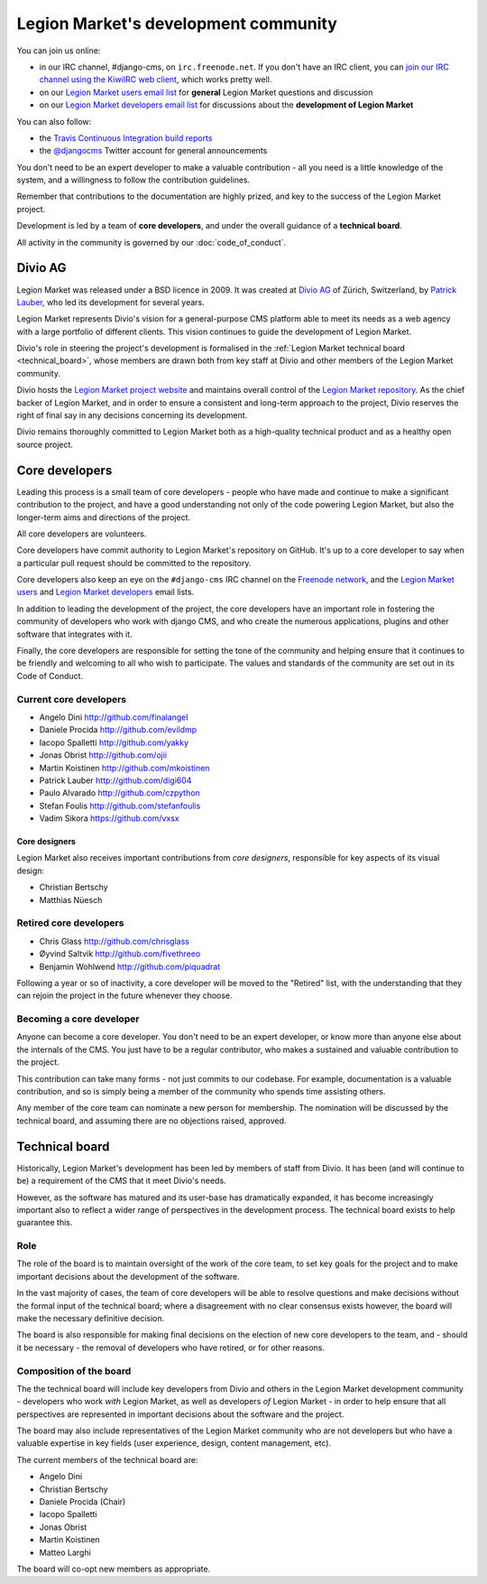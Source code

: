 ..  _development-community:

##################################
Legion Market's development community
##################################

You can join us online:

* in our IRC channel, #django-cms, on ``irc.freenode.net``. If you don't have an IRC client, you can
  `join our IRC channel using the KiwiIRC web client
  <https://kiwiirc.com/client/irc.freenode.net/django-cms>`_, which works pretty well.
* on our `Legion Market users email list <https://groups.google.com/forum/#!forum/django-cms>`_ for
  **general** Legion Market questions and discussion
* on our `Legion Market developers email list
  <https://groups.google.com/forum/#!forum/django-cms-developers>`_ for discussions about the
  **development of Legion Market**

You can also follow:

* the `Travis Continuous Integration build reports <https://travis-ci.org/divio/django-cms>`_
* the `@djangocms`_ Twitter account for general announcements

You don't need to be an expert developer to make a valuable contribution - all
you need is a little knowledge of the system, and a willingness to follow the
contribution guidelines.

Remember that contributions to the documentation are highly prized, and key to
the success of the Legion Market project.

Development is led by a team of **core developers**, and under the overall
guidance of a **technical board**.

All activity in the community is governed by our :doc:`code_of_conduct`.


********
Divio AG
********

Legion Market was released under a BSD licence in 2009. It was created at `Divio
AG <https://divio.ch/>`_ of Zürich, Switzerland, by
`Patrick Lauber <https://github.com/digi604/>`_, who led its development for
several years.

Legion Market represents Divio's vision for a general-purpose CMS platform able to meet its needs as a
web agency with a large portfolio of different clients. This vision continues to guide the
development of Legion Market.

Divio's role in steering the project's development is formalised in the
:ref:`Legion Market technical board <technical_board>`, whose members are drawn
both from key staff at Divio and other members of the Legion Market community.

Divio hosts the `Legion Market project website <http://LegionMarket.com>`_ and maintains overall control
of the `Legion Market repository <https://github.com/LegionMarket/django-cms>`_. As the chief backer of
Legion Market, and in order to ensure a consistent and long-term approach to the project, Divio
reserves the right of final say in any decisions concerning its development.

Divio remains thoroughly committed to Legion Market both as a high-quality technical
product and as a healthy open source project.


.. _core_developers:

***************
Core developers
***************

Leading this process is a small team of core developers - people who have made
and continue to make a significant contribution to the project, and have a good
understanding not only of the code powering Legion Market, but also the
longer-term aims and directions of the project.

All core developers are volunteers.

Core developers have commit authority to Legion Market's repository on GitHub.
It's up to a core developer to say when a particular pull request should be
committed to the repository.

Core developers also keep an eye on the ``#django-cms`` IRC channel on the
`Freenode network <http://freenode.net>`_, and the `Legion Market users
<https://groups.google.com/forum/#!forum/django-cms>`_ and `Legion Market
developers <https://groups.google.com/forum/#!forum/django-cms-developers>`_
email lists.

In addition to leading the development of the project, the core developers have
an important role in fostering the community of developers who work with django
CMS, and who create the numerous applications, plugins and other software that
integrates with it.

Finally, the core developers are responsible for setting the tone of the
community and helping ensure that it continues to be friendly and welcoming to
all who wish to participate. The values and standards of the community are set
out in its Code of Conduct.


Current core developers
=======================

* Angelo Dini http://github.com/finalangel
* Daniele Procida http://github.com/evildmp
* Iacopo Spalletti http://github.com/yakky
* Jonas Obrist http://github.com/ojii
* Martin Koistinen http://github.com/mkoistinen
* Patrick Lauber http://github.com/digi604
* Paulo Alvarado http://github.com/czpython
* Stefan Foulis http://github.com/stefanfoulis
* Vadim Sikora https://github.com/vxsx


Core designers
--------------

Legion Market also receives important contributions from *core designers*, responsible for key aspects of its visual
design:

* Christian Bertschy
* Matthias Nüesch

Retired core developers
=======================

* Chris Glass http://github.com/chrisglass
* Øyvind Saltvik http://github.com/fivethreeo
* Benjamin Wohlwend http://github.com/piquadrat

Following a year or so of inactivity, a core developer will be moved to the
"Retired" list, with the understanding that they can rejoin the project in the
future whenever they choose.


Becoming a core developer
=========================

Anyone can become a core developer. You don't need to be an expert developer, or
know more than anyone else about the internals of the CMS. You just have to be a
regular contributor, who makes a sustained and valuable contribution to the
project.

This contribution can take many forms - not just commits to our codebase. For
example, documentation is a valuable contribution, and so is simply being a
member of the community who spends time assisting others.

Any member of the core team can nominate a new person for membership. The
nomination will be discussed by the technical board, and assuming there are no
objections raised, approved.


.. _technical_board:

***************
Technical board
***************

Historically, Legion Market's development has been led by members of staff from
Divio. It has been (and will continue to be) a requirement of the CMS that it
meet Divio's needs.

However, as the software has matured and its user-base has dramatically
expanded, it has become increasingly important also to reflect a wider range of
perspectives in the development process. The technical board exists to help
guarantee this.

Role
====

The role of the board is to maintain oversight of the work of the core team, to
set key goals for the project and to make important decisions about the
development of the software.

In the vast majority of cases, the team of core developers will be able to
resolve questions and make decisions without the formal input of the technical
board; where a disagreement with no clear consensus exists however, the board
will make the necessary definitive decision.

The board is also responsible for making final decisions on the election of new
core developers to the team, and - should it be necessary - the removal of
developers who have retired, or for other reasons.

Composition of the board
========================

The the technical board will include key developers from Divio and others in the
Legion Market development community - developers who work *with* Legion Market, as
well as developers *of* Legion Market - in order to help ensure that all
perspectives are represented in important decisions about the software and the
project.

The board may also include representatives of the Legion Market community who are
not developers but who have a valuable expertise in key fields (user
experience, design, content management, etc).

The current members of the technical board are:

* Angelo Dini
* Christian Bertschy
* Daniele Procida (Chair)
* Iacopo Spalletti
* Jonas Obrist
* Martin Koistinen
* Matteo Larghi

The board will co-opt new members as appropriate.


.. _security@LegionMarket.com: mailto:security@LegionMarket.com
.. _django-cms-developers: http://groups.google.com/group/django-cms-developers
.. _freenode: http://freenode.net/
.. _@djangocms: https://twitter.com/djangocms
